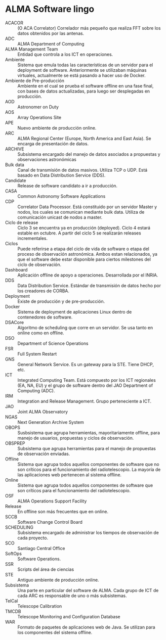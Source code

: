 * ALMA Software lingo
- ACACOR :: (O ACA Correlator) Correlador más pequeño que realiza FFT sobre los datos obtenidos por las antenas.
- ADC :: ALMA Department of Computing
- ALMA Management Team :: Entidad que controla a los ICT en operaciones.
- Ambiente :: Sistema que emula todas las características de un servidor para el deployment de software. Anteriormente se utilizaban máquinas virtuales, actualmente se está pasando a hacer uso de Docker.
- Ambiente de Pre-producción :: Ambiente en el cual se prueba el software offline en una fase final, con bases de datos actualizadas, para luego ser desplegadas en producción.
- AOD :: Astronomer on Duty
- AOS :: Array Operations Site
- APE :: Nuevo ambiente de producción online.
- ARC :: ALMA Regional Center (Europe, North America and East Asia). Se encarga de presentación de datos.
- ARCHIVE :: Subsistema encargado del manejo de datos asociados a propuestas y observaciones astronómicas
- Bulk data :: Canal de transmisión de datos masivos. Utiliza TCP o UDP. Está basado en Data Distribution Service (DDS).
- Candidate :: Release de software candidato a ir a producción.
- CASA :: Common Astronomy Software Applications
- CDP :: Correlator Data Processor. Está constituido por un servidor Master y nodos, los cuales se comunican mediante bulk data. Utiliza de comunicación unicast de nodos a master.
- Ciclo de release :: Ciclo 3 se encuentra ya en producción (deployed). Ciclo 4 estará estable en octubre. A partir del ciclo 5 se realizarán releases incrementales.
- Ciclos :: Puede referirse a etapa del ciclo de vida de software o etapa del proceso de observación astronómica. Ambos estan relacionados, ya que el software debe estar disponible para ciertos milestones del ciclo de observación.
- Dashboard :: Aplicación offline de apoyo a operaciones. Desarrollada por el INRIA.
- DDS :: Data Distribution Service. Estándar de transmisión de datos hecho por los creadores de CORBA.
- Deployment :: Existe de producción y de pre-producción.
- Docker :: Sistema de deployment de aplicaciones Linux dentro de contenedores de software.
- DSACore :: Algoritmo de scheduling que corre en un servidor. Se usa tanto en online como en offline.
- DSO :: Department of Science Operations
- FSR :: Full System Restart
- GNS :: General Network Service. Es un gateway para la STE. Tiene DHCP, etc.
- ICT :: Integrated Computing Team. Está compuesto por los ICT regionales (EA, NA, EU) y el grupo de software dentro del JAO Department of Computing (ADC).
- IRM :: Integration and Release Management. Grupo perteneciente a ICT.
- JAO :: Joint ALMA Observatory
- NGAS :: Next Generation Archive System
- OBOPS :: Susbsistema que agrupa herramientas, mayoritariamente offline, para manejo de usuarios, propuestas y ciclos de observación.
- OBSPREP :: Subsistema que agrupa herramientas para el manejo de propuestas de observación enviadas.
- Offline :: Sistema que agrupa todos aquellos componentes de software que no son críticos para el funcionamiento del radiotelescopio. La mayoría de las aplicaciones web pertenecen al sistema offline.
- Online :: Sistema que agrupa todos aquellos componentes de software que son críticos para el funcionamiento del radiotelescopio.
- OSF :: ALMA Operations Support Facility
- Release :: En offline son más frecuentes que en online.
- SCCB :: Software Change Control Board
- SCHEDULING :: Subsistema encargado de administrar los tiempos de observación de cada proyecto.
- SCO :: Santiago Central Office
- SoftOps :: Software Operations.
- SSR :: Scripts del área de ciencias
- STE :: Antiguo ambiente de producción online.
- Subsistema :: Una parte en particular del software de ALMA. Cada grupo de ICT de cada ARC es responsable de uno o más subsistemas.
- TelCal :: Telescope Calibration
- TMCDB :: Telescope Monitoring and Configuration Database
- WAR :: Formato de paquetes de aplicaciones web de Java. Se utilizan para los componentes del sistema offline.
